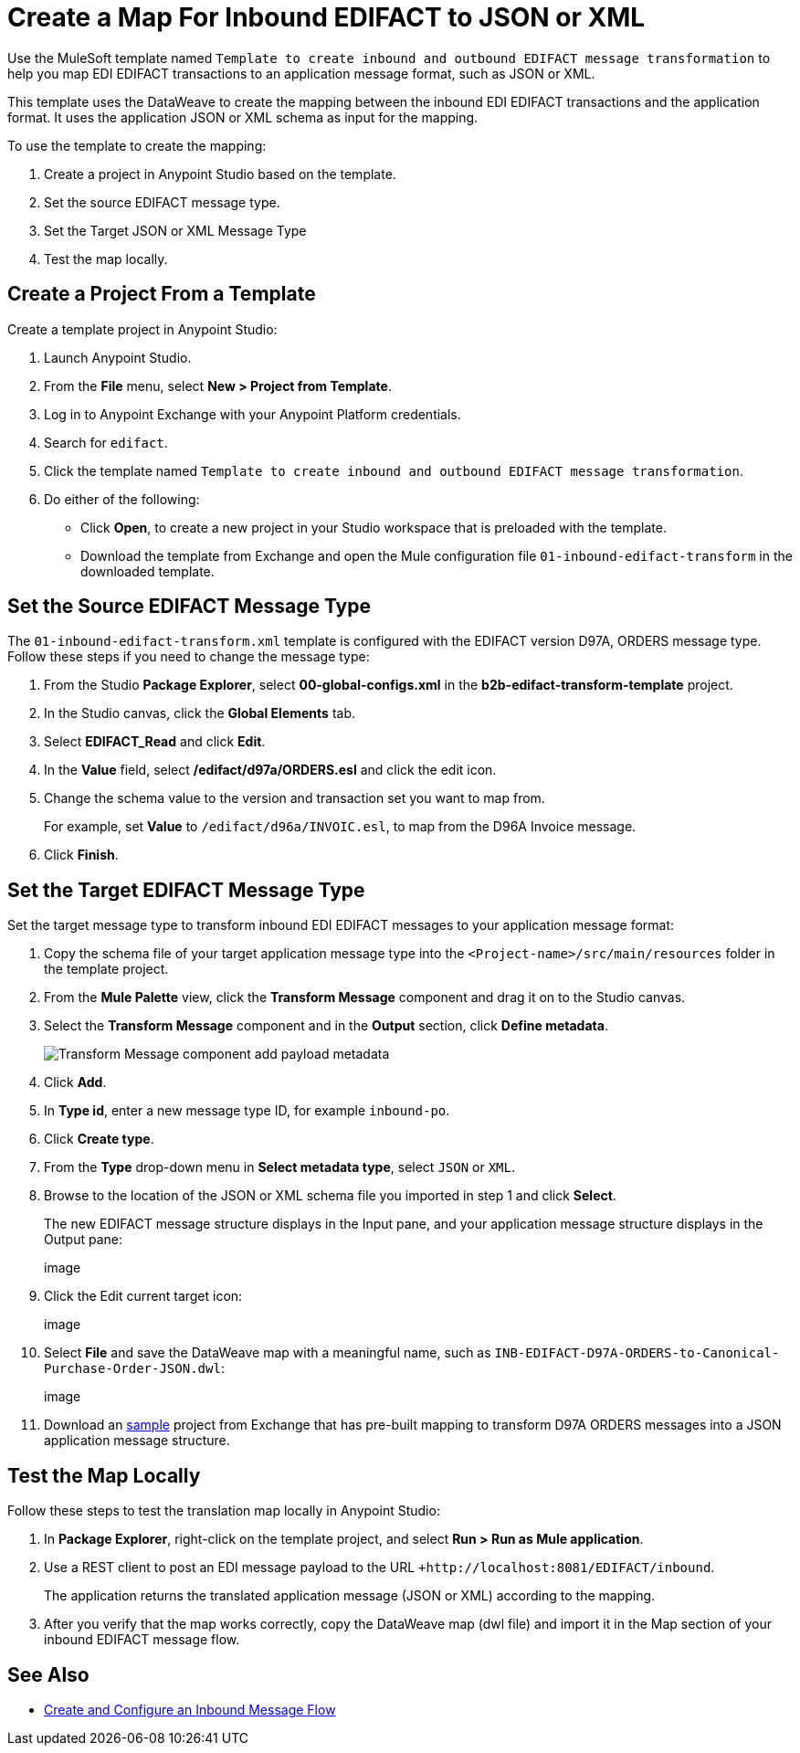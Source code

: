 = Create a Map For Inbound EDIFACT to JSON or XML

Use the MuleSoft template named `Template to create inbound and outbound EDIFACT message transformation` to help you map EDI EDIFACT transactions to an application message format, such as JSON or XML.

This template uses the DataWeave to create the mapping between the inbound EDI EDIFACT transactions and the application format. It uses the application JSON or XML schema as input for the mapping.

To use the template to create the mapping:

. Create a project in Anypoint Studio based on the template.
. Set the source EDIFACT message type.
. Set the Target JSON or XML Message Type
. Test the map locally.

[[edifact-create-inound-project]]
== Create a Project From a Template

Create a template project in Anypoint Studio:

. Launch Anypoint Studio.
. From the *File* menu, select *New > Project from Template*.
. Log in to Anypoint Exchange with your Anypoint Platform credentials.
. Search for `edifact`.
. Click the template named `Template to create inbound and outbound EDIFACT message transformation`.
. Do either of the following:
* Click *Open*, to create a new project in your Studio workspace that is preloaded with the template.
* Download the template from Exchange and open the Mule configuration file `01-inbound-edifact-transform` in the downloaded template.

== Set the Source EDIFACT Message Type

The `01-inbound-edifact-transform.xml` template is configured with the EDIFACT version D97A, ORDERS message type. Follow these steps if you need to change the message type:

. From the Studio *Package Explorer*, select *00-global-configs.xml* in the *b2b-edifact-transform-template* project.
. In the Studio canvas, click the *Global Elements* tab.
. Select *EDIFACT_Read* and click *Edit*.
. In the *Value* field, select */edifact/d97a/ORDERS.esl* and click the edit icon.
. Change the schema value to the version and transaction set you want to map from.
+
For example, set *Value* to `/edifact/d96a/INVOIC.esl`, to map from the D96A Invoice message.
. Click *Finish*.

== Set the Target EDIFACT Message Type

Set the target message type to transform inbound EDI EDIFACT messages to your application message format:

. Copy the schema file of your target application message type into the `<Project-name>/src/main/resources` folder in the template project.
. From the *Mule Palette* view, click the *Transform Message* component and drag it on to the Studio canvas.
. Select the *Transform Message* component and in the *Output* section, click *Define metadata*.
+
image::partner-manager-inbound-map-1.png[Transform Message component add payload metadata]
. Click *Add*.
. In *Type id*, enter a new message type ID, for example `inbound-po`.
. Click *Create type*.
. From the *Type* drop-down menu in *Select metadata type*, select `JSON` or `XML`.
. Browse to the location of the JSON or XML schema file you imported in step 1 and click *Select*.
+
The new EDIFACT message structure displays in the Input pane, and your application message structure displays in the Output pane:
+
image
+
. Click the Edit current target icon:
+
image
+
. Select *File* and save the DataWeave map with a meaningful name, such as `INB-EDIFACT-D97A-ORDERS-to-Canonical-Purchase-Order-JSON.dwl`:
+
image
+
. Download an https://anypoint.mulesoft.com/exchange/works.integration/b2b-edifact-transform-demo/[sample] project from Exchange that has pre-built mapping to transform D97A ORDERS messages into a JSON application message structure.
////
Where do you find this?
////

== Test the Map Locally

Follow these steps to test the translation map locally in Anypoint Studio:

. In *Package Explorer*, right-click on the template project, and select *Run > Run as Mule application*.
. Use a REST client to post an EDI message payload to the URL `+http://localhost:8081/EDIFACT/inbound`.
+
The application returns the translated application message (JSON or XML) according to the mapping.
. After you verify that the map works correctly, copy the DataWeave map (dwl file) and import it in the Map section of your inbound EDIFACT message flow.

== See Also

* xref:configure-message-flows.adoc[Create and Configure an Inbound Message Flow]

